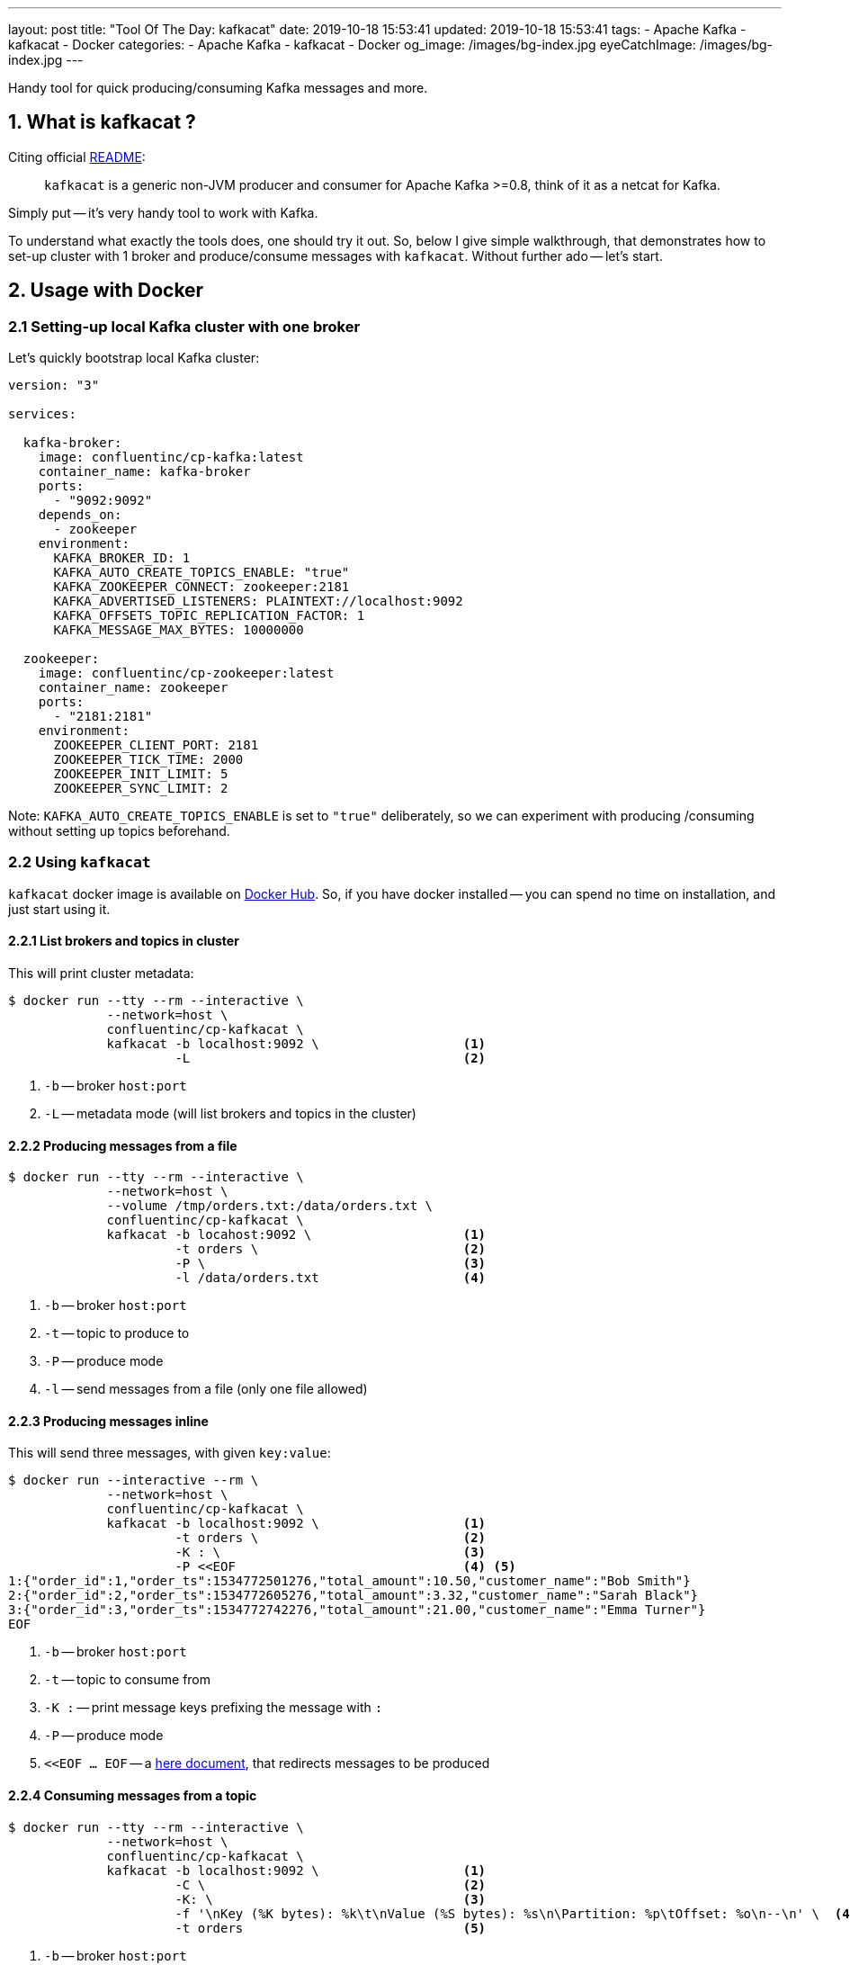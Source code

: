 ---
layout: post
title:  "Tool Of The Day: kafkacat"
date: 2019-10-18 15:53:41
updated: 2019-10-18 15:53:41
tags:
    - Apache Kafka
    - kafkacat
    - Docker
categories:
    - Apache Kafka
    - kafkacat
    - Docker
og_image: /images/bg-index.jpg
eyeCatchImage: /images/bg-index.jpg
---

:kafkacat-readme-url: https://github.com/edenhill/kafkacat
:kafkacat-dockerhub-url: https://hub.docker.com/r/confluentinc/cp-kafkacat/
:here-docs-reference-url: http://tldp.org/LDP/abs/html/here-docs.html

Handy tool for quick producing/consuming Kafka messages and more.

++++
<!-- more -->
++++

== 1. What is kafkacat ?

Citing official {kafkacat-readme-url}[README]:

[quote]
____
`kafkacat` is a generic non-JVM producer and consumer for Apache Kafka >=0.8, think of it as a netcat for Kafka.
____

Simply put -- it's very handy tool to work with Kafka.

To understand what exactly the tools does, one should try it out.
So, below I give simple walkthrough, that demonstrates how to set-up cluster with 1 broker and produce/consume messages with `kafkacat`.
Without further ado -- let's start.

== 2. Usage with Docker

=== 2.1 Setting-up local Kafka cluster with one broker

Let's quickly bootstrap local Kafka cluster:

[source,yaml]
----
version: "3"

services:

  kafka-broker:
    image: confluentinc/cp-kafka:latest
    container_name: kafka-broker
    ports:
      - "9092:9092"
    depends_on:
      - zookeeper
    environment:
      KAFKA_BROKER_ID: 1
      KAFKA_AUTO_CREATE_TOPICS_ENABLE: "true"
      KAFKA_ZOOKEEPER_CONNECT: zookeeper:2181
      KAFKA_ADVERTISED_LISTENERS: PLAINTEXT://localhost:9092
      KAFKA_OFFSETS_TOPIC_REPLICATION_FACTOR: 1
      KAFKA_MESSAGE_MAX_BYTES: 10000000

  zookeeper:
    image: confluentinc/cp-zookeeper:latest
    container_name: zookeeper
    ports:
      - "2181:2181"
    environment:
      ZOOKEEPER_CLIENT_PORT: 2181
      ZOOKEEPER_TICK_TIME: 2000
      ZOOKEEPER_INIT_LIMIT: 5
      ZOOKEEPER_SYNC_LIMIT: 2
----

Note: `KAFKA_AUTO_CREATE_TOPICS_ENABLE` is set to `"true"` deliberately, so we can experiment with producing /consuming without setting up topics beforehand.

=== 2.2 Using `kafkacat`

`kafkacat` docker image is available on {kafkacat-dockerhub-url}[Docker Hub].
So, if you have docker installed -- you can spend no time on installation, and just start using it.

==== 2.2.1 List brokers and topics in cluster

This will print cluster metadata:

[source,shell script]
----
$ docker run --tty --rm --interactive \
             --network=host \
             confluentinc/cp-kafkacat \
             kafkacat -b localhost:9092 \                   <1>
                      -L                                    <2>
----

<1> `-b` -- broker `host:port`
<2> `-L` -- metadata mode (will list brokers and topics in the cluster)

==== 2.2.2 Producing messages from a file

[source,shell script]
----
$ docker run --tty --rm --interactive \
             --network=host \
             --volume /tmp/orders.txt:/data/orders.txt \
             confluentinc/cp-kafkacat \
             kafkacat -b locahost:9092 \                    <1>
                      -t orders \                           <2>
                      -P \                                  <3>
                      -l /data/orders.txt                   <4>
----

<1> `-b` -- broker `host:port`
<2> `-t` -- topic to produce to
<3> `-P` -- produce mode
<4> `-l` -- send messages from a file (only one file allowed)

==== 2.2.3 Producing messages inline

This will send three messages, with given `key:value`:

[source,shell script]
----
$ docker run --interactive --rm \
             --network=host \
             confluentinc/cp-kafkacat \
             kafkacat -b localhost:9092 \                   <1>
                      -t orders \                           <2>
                      -K : \                                <3>
                      -P <<EOF                              <4> <5>
1:{"order_id":1,"order_ts":1534772501276,"total_amount":10.50,"customer_name":"Bob Smith"}
2:{"order_id":2,"order_ts":1534772605276,"total_amount":3.32,"customer_name":"Sarah Black"}
3:{"order_id":3,"order_ts":1534772742276,"total_amount":21.00,"customer_name":"Emma Turner"}
EOF
----

<1> `-b` -- broker `host:port`
<2> `-t` -- topic to consume from
<3> `-K :` -- print message keys prefixing the message with `:`
<4> `-P` -- produce mode
<5> `<<EOF ... EOF` -- a {here-docs-reference-url}[here document], that redirects messages to be produced

==== 2.2.4 Consuming messages from a topic

[source,shell script]
----
$ docker run --tty --rm --interactive \
             --network=host \
             confluentinc/cp-kafkacat \
             kafkacat -b localhost:9092 \                   <1>
                      -C \                                  <2>
                      -K: \                                 <3>
                      -f '\nKey (%K bytes): %k\t\nValue (%S bytes): %s\n\Partition: %p\tOffset: %o\n--\n' \  <4>
                      -t orders                             <5>
----

<1> `-b` -- broker `host:port`
<2> `-C` -- consume mode (also available, `-P` -- produce, `-L` -- metadata, `-Q` -- query)
<3> `-K :` -- print message keys prefixing the message with `:`
<4> `-f` -- output formatting string
<5> `-t` -- topic to consume from

== 3. Conclusion

That's it for now. Hopefully, you learnt something interesting or useful ;)